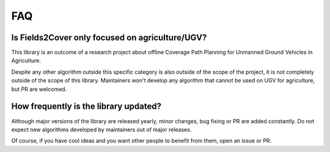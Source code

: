 FAQ
===


Is Fields2Cover only focused on agriculture/UGV?
------------------------------------------------

This library is an outcome of a research project about offline Coverage Path Planning for Unmanned Ground Vehicles in Agriculture.

Despite any other algorithm outside this specific category is also outside of the scope of the project, it is not completely outside of the scope of this library. Maintainers won't develop any algorithm that cannot be used on UGV for agriculture, but PR are welcomed.


How frequently is the library updated?
--------------------------------------

Although major versions of the library are released yearly, minor changes, bug fixing or PR are added constantly. Do not expect new algorithms developed by maintainers out of major releases.

Of course, if you have cool ideas and you want other people to benefit from them, open an issue or PR.






